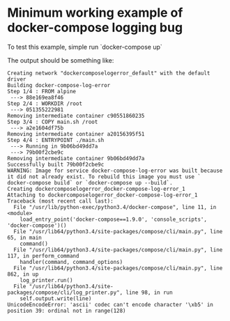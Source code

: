 * Minimum working example of docker-compose logging bug

  To test this example, simple run `docker-compose up`

  The output should be something like:

#+begin_src
Creating network "dockercomposelogerror_default" with the default driver
Building docker-compose-log-error
Step 1/4 : FROM alpine
 ---> 88e169ea8f46
Step 2/4 : WORKDIR /root
 ---> 051355222981
Removing intermediate container c90551860235
Step 3/4 : COPY main.sh /root
 ---> a2e1604df75b
Removing intermediate container a20156395f51
Step 4/4 : ENTRYPOINT ./main.sh
 ---> Running in 9b06bd49dd7a
 ---> 79b00f2cbe9c
Removing intermediate container 9b06bd49dd7a
Successfully built 79b00f2cbe9c
WARNING: Image for service docker-compose-log-error was built because it did not already exist. To rebuild this image you must use `
docker-compose build` or `docker-compose up --build`.                                                                              
Creating dockercomposelogerror_docker-compose-log-error_1
Attaching to dockercomposelogerror_docker-compose-log-error_1
Traceback (most recent call last):
  File "/usr/lib/python-exec/python3.4/docker-compose", line 11, in <module>
    load_entry_point('docker-compose==1.9.0', 'console_scripts', 'docker-compose')()
  File "/usr/lib64/python3.4/site-packages/compose/cli/main.py", line 65, in main
    command()
  File "/usr/lib64/python3.4/site-packages/compose/cli/main.py", line 117, in perform_command
    handler(command, command_options)
  File "/usr/lib64/python3.4/site-packages/compose/cli/main.py", line 862, in up
    log_printer.run()
  File "/usr/lib64/python3.4/site-packages/compose/cli/log_printer.py", line 98, in run
    self.output.write(line)
UnicodeEncodeError: 'ascii' codec can't encode character '\xb5' in position 39: ordinal not in range(128)
#+end_src
